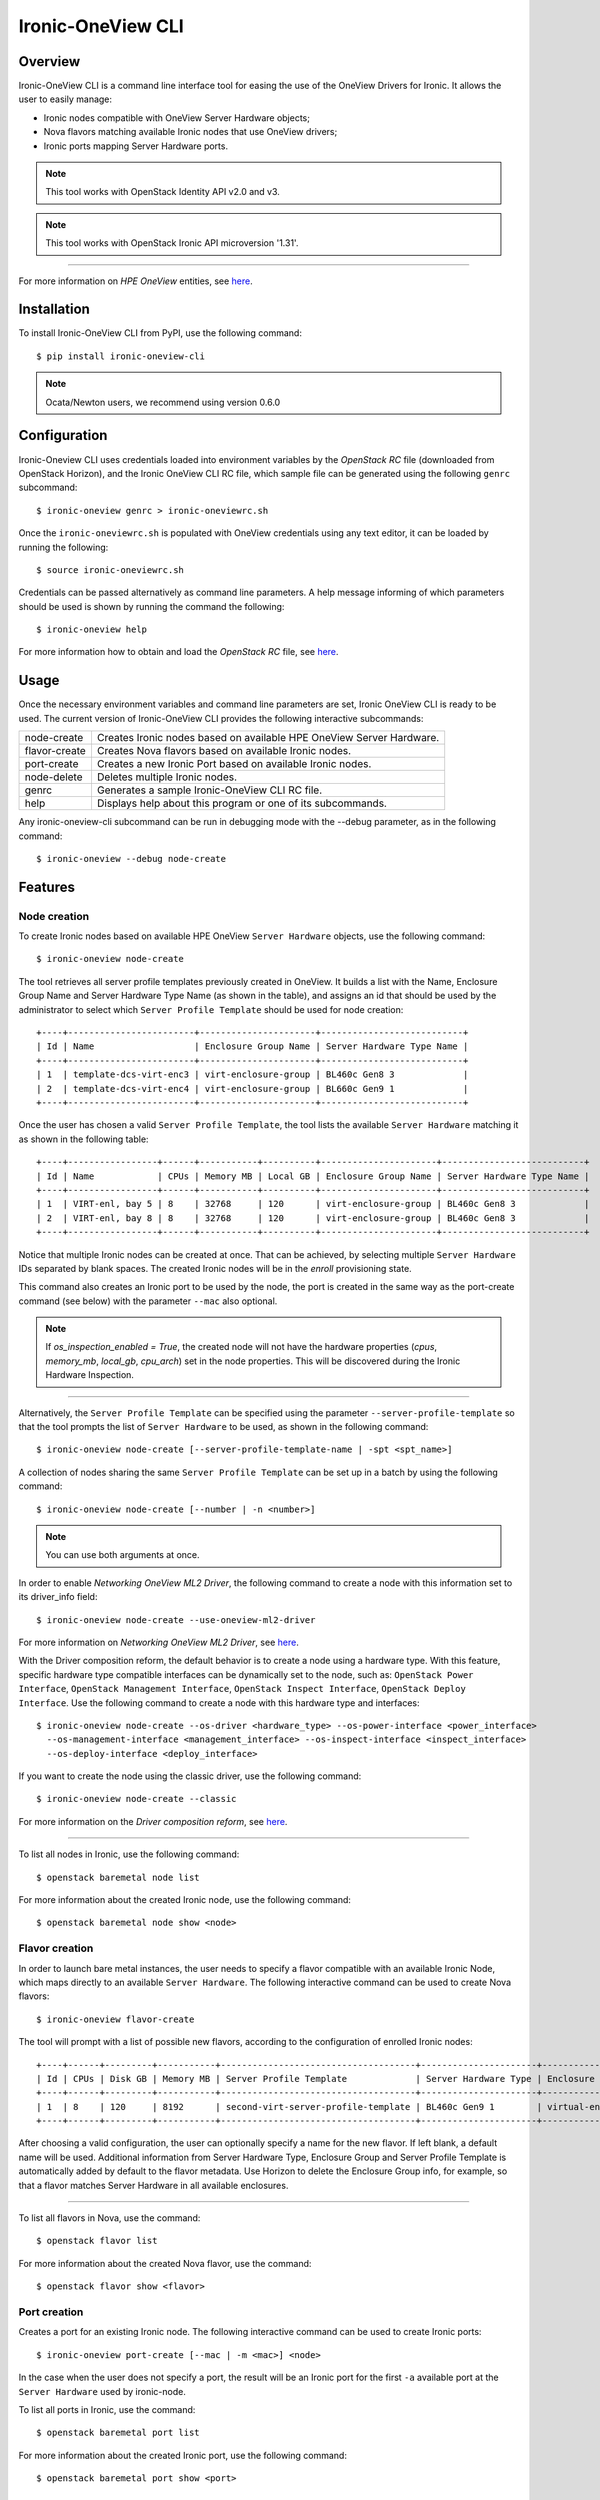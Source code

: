 ==================
Ironic-OneView CLI
==================

Overview
========

Ironic-OneView CLI is a command line interface tool for easing the use of the
OneView Drivers for Ironic. It allows the user to easily manage:

- Ironic nodes compatible with OneView Server Hardware objects;
- Nova flavors matching available Ironic nodes that use OneView drivers;
- Ironic ports mapping Server Hardware ports.

.. note::
   This tool works with OpenStack Identity API v2.0 and v3.

.. note::
   This tool works with OpenStack Ironic API microversion '1.31'.

----

For more information on *HPE OneView* entities, see
`here <https://www.hpe.com/us/en/integrated-systems/software.html>`_.

Installation
============

To install Ironic-OneView CLI from PyPI, use the following command::

    $ pip install ironic-oneview-cli

.. note::
   Ocata/Newton users, we recommend using version 0.6.0

Configuration
=============

Ironic-Oneview CLI uses credentials loaded into environment variables by
the *OpenStack RC* file (downloaded from OpenStack Horizon), and the Ironic
OneView CLI RC file, which sample file can be generated using the following
``genrc`` subcommand::

    $ ironic-oneview genrc > ironic-oneviewrc.sh

Once the ``ironic-oneviewrc.sh`` is populated with OneView credentials using
any text editor, it can be loaded by running the following::

    $ source ironic-oneviewrc.sh

Credentials can be passed alternatively as command line parameters. A help
message informing of which parameters should be used is shown by running
the command the following::

    $ ironic-oneview help

For more information how to obtain and load the *OpenStack RC* file, see
`here <http://docs.openstack.org/user-guide/common/cli_set_environment_variables_using_openstack_rc.html>`_.


Usage
=====

Once the necessary environment variables and command line parameters are set,
Ironic OneView CLI is ready to be used. The current version of Ironic-OneView
CLI provides the following interactive subcommands:

+--------------------+---------------------------------------------------------------------+
|     node-create    | Creates Ironic nodes based on available HPE OneView Server Hardware.|
+--------------------+---------------------------------------------------------------------+
|    flavor-create   | Creates Nova flavors based on available Ironic nodes.               |
+--------------------+---------------------------------------------------------------------+
|     port-create    | Creates a new Ironic Port based on available Ironic nodes.          |
+--------------------+---------------------------------------------------------------------+
|     node-delete    | Deletes multiple Ironic nodes.                                      |
+--------------------+---------------------------------------------------------------------+
|        genrc       | Generates a sample Ironic-OneView CLI RC file.                      |
+--------------------+---------------------------------------------------------------------+
|        help        | Displays help about this program or one of its subcommands.         |
+--------------------+---------------------------------------------------------------------+

Any ironic-oneview-cli subcommand can be run in debugging mode with the --debug
parameter, as in the following command::

    $ ironic-oneview --debug node-create


Features
========

Node creation
^^^^^^^^^^^^^

To create Ironic nodes based on available HPE OneView ``Server Hardware``
objects, use the following command::

    $ ironic-oneview node-create

The tool retrieves all server profile templates previously created in OneView.
It builds a list with the Name, Enclosure Group Name and Server Hardware Type
Name (as shown in the table), and assigns an id that should be used by the
administrator to select which ``Server Profile Template`` should be used for node
creation::

    +----+------------------------+----------------------+---------------------------+
    | Id | Name                   | Enclosure Group Name | Server Hardware Type Name |
    +----+------------------------+----------------------+---------------------------+
    | 1  | template-dcs-virt-enc3 | virt-enclosure-group | BL460c Gen8 3             |
    | 2  | template-dcs-virt-enc4 | virt-enclosure-group | BL660c Gen9 1             |
    +----+------------------------+----------------------+---------------------------+

Once the user has chosen a valid ``Server Profile Template``, the tool lists the
available ``Server Hardware`` matching it as shown in the following table::

    +----+-----------------+------+-----------+----------+----------------------+---------------------------+
    | Id | Name            | CPUs | Memory MB | Local GB | Enclosure Group Name | Server Hardware Type Name |
    +----+-----------------+------+-----------+----------+----------------------+---------------------------+
    | 1  | VIRT-enl, bay 5 | 8    | 32768     | 120      | virt-enclosure-group | BL460c Gen8 3             |
    | 2  | VIRT-enl, bay 8 | 8    | 32768     | 120      | virt-enclosure-group | BL460c Gen8 3             |
    +----+-----------------+------+-----------+----------+----------------------+---------------------------+

Notice that multiple Ironic nodes can be created at once. That can be achieved,
by selecting multiple ``Server Hardware`` IDs separated by blank spaces. The
created Ironic nodes will be in the *enroll* provisioning state.

This command also creates an Ironic port to be used by the node, the port is
created in the same way as the port-create command (see below) with the
parameter ``--mac`` also optional.


.. note::
   If *os_inspection_enabled = True*, the created node will not have the hardware
   properties (*cpus*, *memory_mb*, *local_gb*, *cpu_arch*) set in the node properties.
   This will be discovered during the Ironic Hardware Inspection.

----

Alternatively, the ``Server Profile Template`` can be specified using the
parameter ``--server-profile-template`` so that the tool prompts the list of
``Server Hardware`` to be used, as shown in the following command::

    $ ironic-oneview node-create [--server-profile-template-name | -spt <spt_name>]

A collection of nodes sharing the same ``Server Profile Template`` can be set up
in a batch by using the following command::

    $ ironic-oneview node-create [--number | -n <number>]

.. note::
   You can use both arguments at once.

In order to enable *Networking OneView ML2 Driver*, the following command to
create a node with this information set to its driver_info field::

    $ ironic-oneview node-create --use-oneview-ml2-driver

For more information on *Networking OneView ML2 Driver*, see
`here <https://github.com/HewlettPackard/ironic-driver-oneview/tree/master/networking-oneview>`_.

With the Driver composition reform, the default behavior is to create a node
using a hardware type. With this feature, specific hardware type compatible
interfaces can be dynamically set to the node, such as: ``OpenStack Power
Interface``, ``OpenStack Management Interface``, ``OpenStack Inspect
Interface``, ``OpenStack Deploy Interface``.
Use the following command to create a node with this hardware type and
interfaces::

    $ ironic-oneview node-create --os-driver <hardware_type> --os-power-interface <power_interface>
      --os-management-interface <management_interface> --os-inspect-interface <inspect_interface>
      --os-deploy-interface <deploy_interface>

If you want to create the node using the classic driver, use the following
command::

    $ ironic-oneview node-create --classic

For more information on the *Driver composition reform*, see
`here <https://specs.openstack.org/openstack/ironic-specs/specs/approved/driver-composition-reform.html>`_.

----

To list all nodes in Ironic, use the following command::

    $ openstack baremetal node list

For more information about the created Ironic node, use the following command::

    $ openstack baremetal node show <node>


Flavor creation
^^^^^^^^^^^^^^^

In order to launch bare metal instances, the user needs to specify a flavor
compatible with an available Ironic Node, which maps directly to an available
``Server Hardware``. The following interactive command can be used to create Nova
flavors::

    $ ironic-oneview flavor-create

The tool will prompt with a list of possible new flavors, according to the
configuration of enrolled Ironic nodes::

    +----+------+---------+-----------+-------------------------------------+----------------------+-------------------------+
    | Id | CPUs | Disk GB | Memory MB | Server Profile Template             | Server Hardware Type | Enclosure Group Name    |
    +----+------+---------+-----------+-------------------------------------+----------------------+-------------------------+
    | 1  | 8    | 120     | 8192      | second-virt-server-profile-template | BL460c Gen9 1        | virtual-enclosure-group |
    +----+------+---------+-----------+-------------------------------------+----------------------+-------------------------+

After choosing a valid configuration, the user can optionally specify a name for
the new flavor. If left blank, a default name will be used. Additional
information from Server Hardware Type, Enclosure Group and Server Profile
Template is automatically added by default to the flavor metadata. Use Horizon
to delete the Enclosure Group info, for example, so that a flavor matches Server
Hardware in all available enclosures.

----

To list all flavors in Nova, use the command::

    $ openstack flavor list

For more information about the created Nova flavor, use the command::

    $ openstack flavor show <flavor>


Port creation
^^^^^^^^^^^^^

Creates a port for an existing Ironic node. The following interactive command
can be used to create Ironic ports::

    $ ironic-oneview port-create [--mac | -m <mac>] <node>

In the case when the user does not specify a port, the result will be an Ironic
port for the first ``-a`` available port at the ``Server Hardware`` used by
ironic-node.

To list all ports in Ironic, use the command::

    $ openstack baremetal port list

For more information about the created Ironic port, use the following command::

    $ openstack baremetal port show <port>


Node delete
^^^^^^^^^^^

The tool also offers the option to delete a specific number of Ironic nodes. For
that use the following command::

    $ ironic-oneview node-delete --number <number>

To delete all Ironic nodes, use the following command::

    $ ironic-oneview node-delete --all


Contributing
^^^^^^^^^^^^

Fork it, branch it, change it, commit it, and pull-request it. We are passionate
about improving this project, and are glad to accept help to make it better.
However, keep the following in mind: We reserve the right to reject changes that
we feel do not fit the scope of this project. For feature additions, please open
an issue to discuss your ideas before doing the work.


Feature Requests
^^^^^^^^^^^^^^^^

If you have a need not being met by the current implementation, please let us
know (via a new issue). This feedback is crucial for us to deliver a useful
product. Do not assume that we have already thought of everything, because we
assure you that is not the case.


Testing
^^^^^^^

We have already packaged everything you need to do to verify if the code is
passing the tests. The tox script wraps the unit tests execution against Python
2.7, 3.5 and pep8 validations.
Run the following command::

    $ tox
